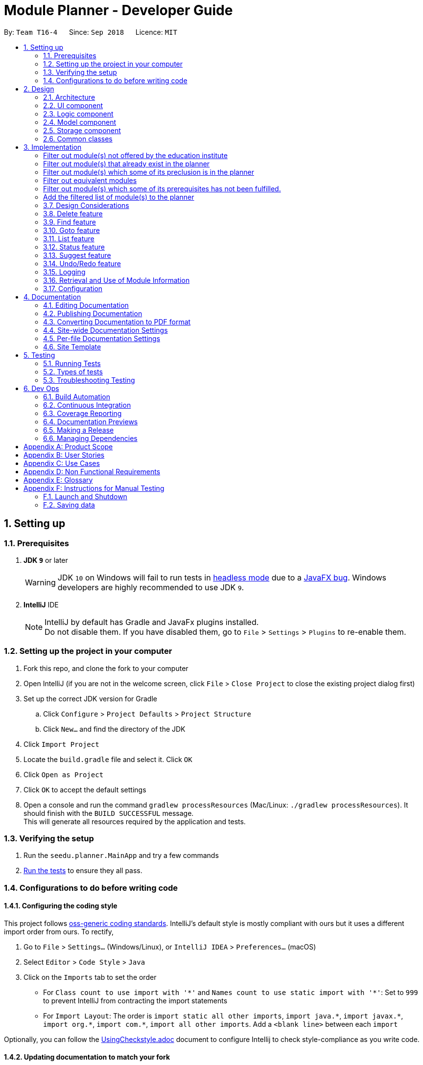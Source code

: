 ﻿= Module Planner - Developer Guide
:site-section: DeveloperGuide
:toc:
:toc-title:
:toc-placement: preamble
:sectnums:
:imagesDir: images
:stylesDir: stylesheets
:xrefstyle: full
ifdef::env-github[]
:tip-caption: :bulb:
:note-caption: :information_source:
:warning-caption: :warning:
endif::[]
:repoURL: https://github.com/CS2103-AY1819S1-T16-4/main/blob/master

By: `Team T16-4`      Since: `Sep 2018`      Licence: `MIT`

== Setting up

=== Prerequisites

. *JDK `9`* or later
+
[WARNING]
JDK `10` on Windows will fail to run tests in <<UsingGradle#Running-Tests, headless mode>> due to a https://github.com/javafxports/openjdk-jfx/issues/66[JavaFX bug].
Windows developers are highly recommended to use JDK `9`.

. *IntelliJ* IDE
+
[NOTE]
IntelliJ by default has Gradle and JavaFx plugins installed. +
Do not disable them. If you have disabled them, go to `File` > `Settings` > `Plugins` to re-enable them.


=== Setting up the project in your computer

. Fork this repo, and clone the fork to your computer
. Open IntelliJ (if you are not in the welcome screen, click `File` > `Close Project` to close the existing project dialog first)
. Set up the correct JDK version for Gradle
.. Click `Configure` > `Project Defaults` > `Project Structure`
.. Click `New...` and find the directory of the JDK
. Click `Import Project`
. Locate the `build.gradle` file and select it. Click `OK`
. Click `Open as Project`
. Click `OK` to accept the default settings
. Open a console and run the command `gradlew processResources` (Mac/Linux: `./gradlew processResources`). It should finish with the `BUILD SUCCESSFUL` message. +
This will generate all resources required by the application and tests.

=== Verifying the setup

. Run the `seedu.planner.MainApp` and try a few commands
. <<Testing,Run the tests>> to ensure they all pass.

=== Configurations to do before writing code

==== Configuring the coding style

This project follows https://github.com/oss-generic/process/blob/master/docs/CodingStandards.adoc[oss-generic coding standards]. IntelliJ's default style is mostly compliant with ours but it uses a different import order from ours. To rectify,

. Go to `File` > `Settings...` (Windows/Linux), or `IntelliJ IDEA` > `Preferences...` (macOS)
. Select `Editor` > `Code Style` > `Java`
. Click on the `Imports` tab to set the order

* For `Class count to use import with '\*'` and `Names count to use static import with '*'`: Set to `999` to prevent IntelliJ from contracting the import statements
* For `Import Layout`: The order is `import static all other imports`, `import java.\*`, `import javax.*`, `import org.\*`, `import com.*`, `import all other imports`. Add a `<blank line>` between each `import`

Optionally, you can follow the <<UsingCheckstyle#, UsingCheckstyle.adoc>> document to configure Intellij to check style-compliance as you write code.

==== Updating documentation to match your fork

After forking the repo, the documentation will still have the T16-4 branding and refer to the `CS2103-AY1818S1-T16-4/main` repo.

If you plan to develop this fork as a separate product (i.e. instead of contributing to `CS2103-AY1818S1-T16-4/main`), you should do the following:

. Configure the <<Docs-SiteWideDocSettings, site-wide documentation settings>> in link:{repoURL}/build.gradle[`build.gradle`], such as the `site-name`, to suit your own project.

. Replace the URL in the attribute `repoURL` in link:{repoURL}/docs/DeveloperGuide.adoc[`DeveloperGuide.adoc`] and link:{repoURL}/docs/UserGuide.adoc[`UserGuide.adoc`] with the URL of your fork.

==== Setting up CI

Set up Travis to perform Continuous Integration (CI) for your fork. See <<UsingTravis#, UsingTravis.adoc>> to learn how to set it up.

After setting up Travis, you can optionally set up coverage reporting for your team fork (see <<UsingCoveralls#, UsingCoveralls.adoc>>).

[NOTE]
Coverage reporting could be useful for a team repository that hosts the final version but it is not that useful for your personal fork.

Optionally, you can set up AppVeyor as a second CI (see <<UsingAppVeyor#, UsingAppVeyor.adoc>>).

[NOTE]
Having both Travis and AppVeyor ensures your App works on both Unix-based platforms and Windows-based platforms (Travis is Unix-based and AppVeyor is Windows-based)

==== Getting started with coding

When you are ready to start coding,

1. Get some sense of the overall design by reading <<Design-Architecture>>.
2. Take a look at <<GetStartedProgramming>>.

== Design

[[Design-Architecture]]
=== Architecture

.Architecture Diagram
image::Architecture.png[width="600"]

The *_Architecture Diagram_* given above explains the high-level design of the App. Given below is a quick overview of each component.

[TIP]
The `.pptx` files used to create diagrams in this document can be found in the link:{repoURL}/docs/diagrams/[diagrams] folder. To update a diagram, modify the diagram in the pptx file, select the objects of the diagram, and choose `Save as picture`.

`Main` has only one class called link:{repoURL}/src/main/java/seedu/planner/MainApp.java[`MainApp`]. It is responsible for,

* At app launch: Initializes the components in the correct sequence, and connects them up with each other.
* At shut down: Shuts down the components and invokes cleanup method where necessary.

<<Design-Commons,*`Commons`*>> represents a collection of classes used by multiple other components. Two of those classes play important roles at the architecture level.

* `EventsCenter` : This class (written using https://github.com/google/guava/wiki/EventBusExplained[Google's Event Bus library]) is used by components to communicate with other components using events (i.e. a form of _Event Driven_ design)
* `LogsCenter` : Used by many classes to write log messages to the App's log file.

The rest of the App consists of four components.

* <<Design-Ui,*`UI`*>>: The UI of the App.
* <<Design-Logic,*`Logic`*>>: The command executor.
* <<Design-Model,*`Model`*>>: Holds the data of the App in-memory.
* <<Design-Storage,*`Storage`*>>: Reads data from, and writes data to, the hard disk.

Each of the four components

* Defines its _API_ in an `interface` with the same name as the Component.
* Exposes its functionality using a `{Component Name}Manager` class.

For example, the `Logic` component (see the class diagram given below) defines it's API
in the `Logic.java` interface and exposes its functionality using the `LogicManager.java` class.

.Class Diagram of the Logic Component
image::LogicClassDiagram.png[width="800"]

[discrete]
==== Events-Driven nature of the design

The _Sequence Diagram_ below shows how the components interact for the scenario where the user issues the command `delete 1`.

.Component interactions for `delete 1` command (part 1)
image::SDforDeletePerson.png[width="800"]

[NOTE]
Note how the `Model` simply raises a `ModulePlannerChangedEvent` when the Module Planner data are changed,
instead of asking the `Storage` to save the updates to the hard disk.

The diagram below shows how the `EventsCenter` reacts to that event, which eventually results
in the updates being saved to the hard disk and the status bar of the UI being updated to reflect
the 'Last Updated' time.

.Component interactions for `delete 1` command (part 2)
image::SDforDeletePersonEventHandling.png[width="800"]

[NOTE]
Note how the event is propagated through the `EventsCenter` to the `Storage` and `UI` without `Model`
having to be coupled to either of them. This is an example of how this Event Driven approach helps us
reduce direct coupling between components.

The sections below give more details of each component.

[[Design-Ui]]
=== UI component

.Structure of the UI Component
image::UiClassDiagram.png[width="800"]

*API* : link:{repoURL}/src/main/java/seedu/planner/ui/Ui.java[`Ui.java`]

The UI consists of a `MainWindow` that is made up of parts e.g.`CommandBox`,
`ResultDisplay`, `ModuleListPanel`, `StatusBarFooter`, `FindModulePanel` etc.
All these, including the `MainWindow`, inherit from the abstract `UiPart` class.

The `UI` component uses JavaFx UI framework. The layout of these UI parts are defined in matching
`.fxml` files that are in the `src/main/resources/view` folder. For example, the layout of the
link:{repoURL}/src/main/java/seedu/address/ui/MainWindow.java[`MainWindow`] is specified in
link:{repoURL}/src/main/resources/view/MainWindow.fxml[`MainWindow.fxml`]

The `UI` component,

* Executes user commands using the `Logic` component.
* Binds itself to some data in the `Model` so that the UI can auto-update when data in the `Model` change.
* Responds to events raised from various parts of the App and updates the UI accordingly.

[[Design-Logic]]
=== Logic component

[[fig-LogicClassDiagram]]
.Structure of the Logic Component
image::LogicClassDiagram.png[width="800"]

*API* :
link:{repoURL}/src/main/java/seedu/planner/logic/Logic.java[`Logic.java`]

.  `Logic` uses the `ModulePlannerParser` class to parse the user command.
.  This results in a `Command` object which is executed by the `LogicManager`.
.  The command execution can affect the `Model` (e.g. adding a module) and/or raise events.
.  The result of the command execution is encapsulated as a `CommandResult` object which is passed back to the `Ui`.

Given below is the Sequence Diagram for interactions within the `Logic` component for the `execute("delete 1")` API call.

.Interactions Inside the Logic Component for the `delete 1` Command
image::DeletePersonSdForLogic.png[width="800"]

[[Design-Model]]
=== Model component

.Structure of the Model Component
image::ModelClassDiagram.png[width="800"]

*API* : link:{repoURL}/src/main/java/seedu/planner/model/Model.java[`Model.java`]

The `Model`,

* stores a `UserPref` object that represents the user's preferences.
* stores the Module Planner data.
* exposes an unmodifiable `ObservableList<Module>` that can be 'observed'
e.g. the UI can be bound to this list so that the UI automatically updates when the data in the list change.
* does not depend on any of the other three components.

// tag::storage[]

[[Design-Storage]]
=== Storage component

.Structure of the Storage Component
image::StorageClassDiagram.png[width="800"]

*API* : link:{repoURL}/src/main/java/seedu/planner/storage/Storage.java[`Storage.java`]

The `Storage` component,

* can save `UserPref` objects in json format and read it back.
* can save `ReadOnlyModulePlanner` object in json format and read it back.

.Interactions inside the Storage component for whenever `ModulePlannerChangedEvent` is fired.
image::StorageSequenceDiagram.png[width="800"]

// end::storage[]

[[Design-Commons]]
=== Common classes

Classes used by multiple components are in the `seedu.planner.commons` package.

== Implementation

This section describes some noteworthy details on how certain features are implemented.
// tag::add[]
=== Add feature
==== Current Implementation

The add mechanism is facilitated by `ModulePlanner`. `ModulePlanner` stores a list of `Semester` objects. A `Semester` stores a list containing modules that the user has taken or is planning to take on that semester.

The implementation is as follows:

* `ModulePlanner#addModules(List<Module> modules, int index)` -- Add the list of `modules` into the semester specified by `index`.

The operation above is exposed in the `Model` interface as `Model#addModules(List<Module> modules, int index)`

The following sequence diagram shows how the add operation works:

image::AddSequenceDiagram.png[width="1000"]

In executing the add operation, the AddCommand will apply several filters on the input list of modules.

Consider the following case:

ModulePlanner contains only `CS1010` in year 1 semester 1 and the user tries to add the following list of modules : `CS0000`,
`CS1010`, `CS1010E`, `CS1231`, `MA1100`, `CS2030`, `GER1000` to year 1 semester 1. The filterings, sequentially,
are as follows:

===== Filter out module(s) not offered by the education institute
Module `CS0000` is not offered. It will be filtered out from the list and the user will be informed that it is not an offered module.

===== Filter out module(s) that already exist in the planner
Module `CS1010` is already in the planner. It will be filtered out from the list and the user will be informed that it exists in the planner.

===== Filter out module(s) which some of its preclusion is in the planner
Module `CS1010E` has `CS1010` as its preclusion. It will be filtered out from the list and the user will be informed that this module
has some of its preclusion in the planner.

===== Filter out equivalent modules
Modules `CS1231` and `MA1100` are equivalent. These modules will be filtered out from the list, then grouped by equivalence and
the user will be told that these modules are equivalence.

===== Filter out module(s) which some of its prerequisites has not been fulfilled.
Module `CS2030` has `CS1010` as its prerequisite. To be able to add it to the planner, `CS1010` must exist in previous semesters,
which in this case is not possible since the semester to be added is the the earliest semester possible. Thus the module will be
filtered out from the list and the user will be informed that the prerequisites for this module is not fulfilled yet.

===== Add the filtered list of module(s) to the planner
At this point, the list to be added has been finalized. The `Model#addModules(List<Module> modules, int index)` is then called
to add this list of module(s) (in this case only `GER1000`) to the planner.

[NOTE]
The messages for each filtering will be collected and displayed simultaneously to the user.

==== Design Considerations

===== Aspect: Different semester start
The current implementation allows users to explore possible scenarios of study plan that they can make. Assuming a user is already
in the middle of his study, let's say he is in second year already, he can still modify his first year's modules to see other
possible study plans. Implementing a way to initialize ModulePlanner based on the user's past modules (which they can't modify after initializing)
would be a good idea for the following reasons:

1. To mirror the real world - it is impossible for a student to void a module that has already been taken.

2. To prevent undefined behaviour - omitting a module already taken might make all future modules not yet taken to be inaccurately planned.
Also, all currently suggested modules to the user might too be inaccurate.

Below are the summary of pros and cons of the current implementation and the alternative design:

* Current implementation: Able to plan for every semester
** Pros: Allow users to explore various study plans
** Cons: Doesn't enforce users to deal with their real progress

* Alternative design: Only able to plan for future semester, with some initialization
** Pros: Allow users to commit on their real progress
** Cons: Harder implementation
// end::add[]

// tag::delete[]
=== Delete feature

==== Current Implementation
===== About
The current delete mechanism is facilitated by `ModulePlanner`.
`ModulePlanner` stores a list of all the semesters the user has taken and will take.
In turn, `Semester` stores a list of the modules the user has taken, is currently taking or will be taking.

===== Process
When a module is deleted, `ModulePlanner` will go through every module added after the semester which the
module is deleted from and checks if those modules now have prerequisites that are not fulfilled. If there
are now prerequisites not fulfilled for the modules checked, they too are deleted and the process repeats for them.
For better addressing, this process will be defined as _Iterative Deletion_.

===== Input
The arguments given to the mechanism are modules, which can be a mix of valid and invalid modules.
A valid module is defined as one that has the correct module code format and has been taken, is currently
being taken or will be taken by the user (is stored in the module planner). An invalid module is defined as the opposite.

===== Result
Out of all these arguments, only the valid modules will be deleted from the module planner. The invalid modules
are collected and made known to the user through the Result Display. The modules that are not found in the module planner
are shown to the user in the Result Display. Modules with invalid module code formats are already filtered out by the
`DeleteCommandParser` and hence do not appear as part of the message shown in the Result Display.

`ModulePlanner` uses the following operation to implement the delete mechanism:

* `ModulePlanner#deleteModules(List<Module> modules)` -- Deletes the modules from whatever semester it is in.

The above operation is exposed in the `Model` interface as `Model#deleteModules(List<Module> modules)`

The following sequence diagram shows how the delete operation works:

image::DeleteSequenceDiagram.png[width="650"]

Below are some usage scenarios.
For convenience, let's define some valid modules: `CS1010`, `CS2030` and `CS2040`
and an invalid module `CS0000`. `CS1010` is a prerequisite for `CS2030` and `CS2040`.
Let's also initialise a module planner with those valid modules: +
YEAR 1 SEMESTER 1: [`CS1010`] +
YEAR 1 SEMESTER 2: [`CS2030`, `CS2040`] +
...

===== A Valid Module
The user executes `delete CS1010` command to delete the valid module `CS1010`.
The `delete` command calls `Model#deleteModules(...)`, which removes the module from the semester where it is found.
Iterative Deletion is then applied. Since `CS2030` and `CS2040` have `CS1010` as a prerequisite, if `CS1010` is
deleted, `CS2030` and `CS2040` will too be deleted.

The module planner now has this state: +
[`EMPTY`]

[NOTE]
This applies to when more than one valid module is supplied.

===== An Invalid Module
The user executes `delete CS0000` command. However, since that module is not found in the module planner,
the command fails and `Model#deleteModules(...)` will not be called. The user will be informed of the invalid module.

[NOTE]
This applies to where more than one invalid module is supplied.

===== Mix of Valid and Invalid Modules
The user executes `delete CS1010 CS0000`. However, only the module `CS1010` is valid.
In this case, `Model#deleteModules(...)` is still called, but only the valid module `CS1010` will be deleted and
Iterative Deletion applied. The user will be informed of the invalid module.

[NOTE]
This applies to where more than one valid and invalid modules are supplied.

===== No Modules
The user executes `delete`. As the command has no supplied arguments, the command will fail
and the user will be informed to input arguments.

==== Design Considerations
===== Aspect: Argument leniency
* Alternative 1: Entirely reject modules even if one is invalid.
** Pros: Simple logic and requires minimal code.
** Cons: Not user friendly. The user now has to expend additional effort to edit the modules inputted.

* Alternative 2 (current choice): Accept the valid modules even if one is invalid.
** Pros: User friendly. The user gets to delete the valid modules and is notified of which modules are invalid and why.
** Cons: More complex. Requires filtering logic.

===== Aspect: Iterative Deletion
* Alternative 1 (current choice): Iterate through the modules in each semester for all years. For each semester, the modules
that do not have their prerequisite fulfilled are marked as invalid and are deleted.
** Pros: Simple logic and requires minimal code.
** Cons: Although the number of modules in the module planner is weakly limited by the education institute (students are only
   required to take about 40 modules to earn a degree), the algorithm is still relatively slow.

* Alternative 2: Construct a direct acyclic graph for all the modules in the module planner
** Pros: Fast and efficient. There is no need to iterative through several semesters to mark modules as invalid and then
   deleting them.
** Cons: More complex. Due to time constraints during the project, this approach was not taken.

// end::delete[]

// tag::find[]

=== Find feature
==== Current Implementation
===== About
The find mechanism is facilitated by the posting and handling of events. The `FindCommand#execute(...)` is the event poster
and the `MainWindow#handleFindEvent(...)` is the event handler. `find` allows the user to retrieve more information about
a specified module.

===== Input
The argument given to the mechanism is a module, which has to be offered by the education institute. If a module is not offered,
the command fails.

===== Result
The information about the module is retrieved and displayed in the Multipurpose Panel.

The following sequence diagram shows how the find operation works:

image::FindSequenceDiagram.png[width="650"]

Below are some usage scenarios.

==== Module is Offered
The user executes `find c/CS1010`. The `MultiPurposePanel` displays the retrieved module information.

==== Module is Not Offered
The user executes `find c/CS0000`. The `MultiPurposePanel` does not display anything.

// end::find[]

// tag::goto[]

=== Goto feature
==== Current Implementation
===== About
The goto mechanism is facilitated by the posting and handling of events. The `GoToCommand#execute(...)` is the event poster
and the `MainWindow#handleGoToEvent(...)` is the event handler. `goto` allows the user to switch between time periods in the ui.
A time period is defined as a year-semester pair [Year, Semester].

===== Input
The argument given to the mechanism is a year-semester pair. The year has to be between 1 and 4, and the semester has to be
between 1 and 2.

===== Result
The ui switches time periods to the specified. The modules taken in the time period is displayed too.

The following sequence diagram shows how the goto operation works:

image::GoToSequenceDiagram.png[width="650"]

Below are some usage scenarios.

===== Valid Year and Semester
The user executes `goto y/1 s/1`. Since both the year and semester are valid, the ui changes accordingly.

===== Invalid Year and Valid Semester
The user executes `goto y/5 s/1`. Since only the semester is valid, command fails and the ui does not change.

[NOTE]
This applies to when the year is valid but the semester is invalid.

[NOTE]
It is possible that some users take a 5th year and beyond in their education institute. However, as of now, Module Planner does not
support years beyond the 4th.

// end::goto[]

=== List feature
==== Current Implementation

The list mechanism is facilitated by `ModulePlanner`. `ModulePlanner` stores a list of all `Semester`s and each `Semester` stores a list `modulesTaken` containing modules that the user has taken or is planning to take.
It implements the following operation:

* `ModulePlanner#getTakenModules()` -- Retrieves the list `takenModules`.
* `ModulePlanner#listTakenModulesAll()` -- Updates `takenModules` to contain a list of modules retrieved from the list `modulesTaken` in every `Semester`.
* `ModulePlanner#listTakenModulesForYear(int year)` -- Updates `takenModules` to contain a list of modules retrieved from the list `modulesTaken` in the `Semester`s that belongs to the specified year.

The operation is exposed in `Model` interface as `Model#getTakenModules()`, `Model#listTakenModulesAll()`, and `Model#listTakenModulesForYear(int year)`.

[NOTE]
A valid index should be an integer between 0 to 7 inclusive, where index 0 represents year 1 semester 1, index 1 represents year 1 semester 2, index 2 represents year 2 semester 1, and so on.

Below is an example usage scenario and how the list mechanism works.

Step 1. User launches the application. `ModulePlanner` is initialised with 8 `Semester` objects in a list `semesters`.

Step 2. User executes `add y/1 s/1 c/CS1231`. The `add` command inserts `Module` CS1231 to the list `modulesTaken` for `Semester` object with index 0.

Step 3. User executes `add y/2 s/1 c/CS1010`. The `add` command inserts `Module` CS1010 to the list `modulesTaken` for `Semester` object with index 2.

Step 4. User wants to see the list of modules taken for year 1 by executing `list y/1`. The `list` command updates `takenModules` to contain list of modules taken in year 1 and retrieves it.
A list containing CS1231 will be displayed to the user.

Step 5. User wants to see the list of modules taken for all years by executing `list`. The `list` command updates `takenModules` to contain list of modules taken in all years and retrieves it.
A list containing CS1231 and CS1010 will be displayed to the user.

The following sequence diagram shows how the list operation when a valid year is specified:

image::ListSequenceDiagram_1.png[width="800"]

The following sequence diagram shows how the list operation when no year is specified:

image::ListSequenceDiagram_2.png[width="800"]

==== Design Considerations

===== Aspect: How list of modules is retrieved for list command
* **Alternative 1 (current choice):** Updates list of modules whenever it is modified by a command (e.g. `add`) and immediately retrieves the list upon `list` command.
** Pros: Easy to implement.
** Cons: May have performance issue in terms of running time if commands that modify the list are called frequently.
* **Alternative 2:** Saves all commands that modify list of modules without applying it and updates the list based on the commands only when it is retrieved upon `list` command.
** Pros: May be more effective in terms of running time because it only modifies the list when needed.
** Cons: Implementation will be more complicated as we have to store all commands that modify the list.

// tag::status[]
=== Status feature
==== Current Implementation

Status feature allows the user to keep track of their credit progress for different requirements. It is tracked in the `ModulePlanner` in form of a map and will
be updated every time the user use the add or delete feature and when they set up their profile. This map will then later posted
by `StatusCommand#executeimplementation` in an event. Finally `MainWindow#handleStatusEvent` will handle this event and convert the
map to a string for display. The implementation is as follows:

*`ModulePlanner#getStatus()`-Updates and retrieves the status of credit progress in the `ModulePlanner`

The operation above is exposed in `Model` as `Model#getStatus()`.

Below shows the sequence diagram which describe how the status feature works:

image::StatusSequenceDiagram.png[width="1000"]

Initially, status feature will display progress for degree requirements which does not include unrestricted electives and focus area requirements.
When the user sets up their focus area, additional field(s) of `Focus_Area_Requirement` will be added to the status. The additional field(s) are named
"Focus Area Requirement 1", "Focus Area Requirement 2" and so on, with the number of additional fields is equal to the number of focus area that the
user has.

As an illustration, consider the following case:

Initially, the ModulePlanner is empty and the user does not have any focus area. Using the status feature will display the following strings:

University Level Requirement: 0/20 +
Foundation: 0/36 +
Mathematics: 0/12 +
Science: 0/4 +
IT Professionalism: 0/12 +
Industrial Experience Requirement: 0/12 +
Team Project: 0/8

Now the user wants to set up Software Engineering and Artificial Intelligence as their focus area. +
The status will now display additional strings as follows:

Focus Area Requirement 1: 0/12 +
Focus Area Requirement 2: 0/12

==== Design Considerations
===== Aspect: Includes Unrestricted Elective requirement
Currently the status doesn't keep track of Unrestricted Elective requirement because of the complexity of how it is counted. Credits
from modules with more than 4 credit count may or may not have its extra credits transferred to UE requirement. For that, a possible alternative
would be to list down all modules with more than 4 credit count that transfer its extra credits to UE credits and taking them into consideration.

Below are the summary of pros and cons of the current implementation and the alternative design

* Current Implementation: Doesn't include Unrestricted Electives
** Pros: Straightforward implementation by just counting for each module
** Cons: Doesn't include all possible degree requirements, hence not real progress

* Alternative Design: Includes Unrestricted Electives
** Pros: Able to track real progress
** Cons: Much more tedious to implement

// end::status[]
=== Suggest feature
==== Current Implementation

The suggest mechanism displays a list of modules available in the specified index to the user, where index represents the year and semester that the user is asking suggestions for.
It is supported by an internal list `availableModules` in `ModulePlanner`, which is regenerated after every successful execution of commands that modify `ModulePlanner` (`add`, `delete`, `clear`, etc.) and `suggest` command.
The list `availableModules` can be retrieved through `Model#getAvailableList()` using `suggest` command, which (`suggest` command) takes in one argument: a valid index that corresponds to a specific year and semester.

[NOTE]
A valid index should be an integer between 0 to 7 inclusive, where index 0 represents year 1 semester 1, index 1 represents year 1 semester 2, index 2 represents year 2 semester 1, and so on.

Below is an example usage scenario and how the suggest mechanism works.

*Step 1.* User launches the application and `ModulePlanner` is initialized.

*Step 2.* User executes `suggest y/1 s/1`. The `suggest` command updates `availableModules` to a newly generated list of available modules for index 0 an stores index 0 as `availableIndex` in `ModulePlanner`. It then retrieves `availableModules` and displays it to user.

*Step 3.* User executes `add y/1 s/2 c/CS1010`. The `add` command performs adding a module and updates `availableModules` to a newly generated list of available modules for the stored index 0. The suggested modules list shows an updated list of available modules in year 1 semester 1 to the user.
Only `suggest` command will change the index (year and semester) to be displayed by the suggested modules list, other commands will only show an updated list for the last index displayed by `suggest`.

*Step 4.* User executes `suggest y/1 s/2`. The `suggest` command updates `availableModules` to a newly generated list of available modules for index 1 an stores index 1 as `availableIndex` in `ModulePlanner`. It then retrieves `availableModules` and displays list of available modules in year 1 semester 2 to user.

Below is how the list of available modules is generated.

The method `ModulePlanner#generateAvailableModules(int index)` is called by `ModulePlanner#updateModulesAvailable()`, which sets the content of `availableModules` to be the list of modules returned by `generateAvailableModules(index)`, with `index` being the stored `availableIndex`.

----
private List<Module> generateAvailableModules(int index) {
    List<Module> modulesAvailable = new ArrayList<>();
    List<Module> modulesTaken = getAllModulesTaken();
    List<Module> modulesTakenBeforeIndex = getAllModulesTakenBeforeIndex(index);
    List<Module> allModules = getAllModulesFromStorage();

    for (Module m : allModules) {
        if (ModuleUtil.isModuleAvailable(modulesTaken, modulesTakenBeforeIndex, m)) {
            modulesAvailable.add(m);
        }
    }

    sortAvailableModules(modulesAvailable, userProfile);

    return modulesAvailable;
}
----

The method `ModulePlanner#generateAvailableModules(int index)` retrieves all modules from the storage and performs availability checking on each of them. The available modules are put into a list which is then sorted:

** in a lexicographical order if user has specified a major other than *Computer Science* through `setup` command, or
** such that core modules for *Computer Science* major are put on top, followed by general education modules and unrestricted electives.

The availability checking is done by the following method.

----
public static boolean isModuleAvailableToTake(List<Module> modulesTaken, List<Module> modulesTakenBeforeIndex, Module module) {
    return hasNotTakenModule(modulesTaken, module)
            && hasFulfilledAllPrerequisites(modulesTakenBeforeIndex, module)
            && hasNotFulfilledAnyPreclusions(modulesTaken, module);
}
----

A sample scenario:
Module CS2030 has a prerequisite CS1010 and a preclusion CS1020. User has taken CS1010 in year 1 semester 2 and has not taken CS1020 or CS2030.

* Executing `suggest y/2 s/1` will display CS2030 as one of the available modules, as user has fulfilled all prerequisites of CS2030 before year 2 semester 1 and has not taken any preclusion or the module itself.
* Executing `suggest y/1 s/1` will *not* display CS2030 in the list of available modules, as user has not fulfilled all the prerequisites before year 1 semester 1 (user has only fulfilled CS1010 in the semester after).

The following sequence diagram shows how the suggest operation works:

image::SuggestSequenceDiagram.png[width="800"]

==== Design Considerations

===== Aspect: How list of available modules is regenerated
* **Alternative 1 (current choice):** Regenerates list of available modules after every successful execution of commands that modify `ModulePlanner` and `suggest` command.
** Pros: Easy to implement.
** Cons: May have performance issue in terms of running time because list is regenerated even if there is no change to the content.
* **Alternative 2:** Regenerates list of available module only after successful execution of commands that modify the content of the list of available modules.
** Pros: May be more effective in terms of running time because it only regenerates the list when needed.
** Cons: Implementation will be more complicated as we have to check whether a command modifies the list.


// tag::undoredo[]
=== Undo/Redo feature
==== Current Implementation

The undo/redo mechanism is facilitated by `VersionedModulePlanner`.
It extends `ModulePlanner` with an undo/redo history, stored internally as an `modulePlannerStateList` and `currentStatePointer`.
Additionally, it implements the following operations:

* `VersionedModulePlanner#commit()` -- Saves the current module planner state in its history.
* `VersionedModulePlanner#undo()` -- Restores the previous module planner state from its history.
* `VersionedModulePlanner#redo()` -- Restores a previously undone module planner state from its history.

These operations are exposed in the `Model` interface as `Model#commitModulePlanner()`, `Model#undoModulePlanner()` and `Model#redoModulePlanner()` respectively.

Given below is an example usage scenario and how the undo/redo mechanism behaves at each step.

Step 1. The user launches the application for the first time.
The `VersionedModulePlanner` will be initialized with the initial module planner state,
and the `currentStatePointer` pointing to that single module planner state.

image::UndoRedoStartingStateListDiagram.png[width="800"]

Step 2. The user executes `delete c/GER1000` command to delete the module `GER1000` in the module planner.
The `delete` command calls `Model#commitModulePlanner()`, causing the modified state of the module planner
after the `delete c/CS1010` command executes to be saved in the `modulePlannerStateList`, and the `currentStatePointer`
is shifted to the newly inserted module planner state.

image::UndoRedoNewCommand1StateListDiagram.png[width="800"]

Step 3. The user executes `add y/1 s/1 c/CS1010` to add the module `CS1010 to the first year first semester.
The `add` command also calls `Model#commitModulePlanner()`, causing another modified module planner state
to be saved into the `modulePlannerStateList`.

image::UndoRedoNewCommand2StateListDiagram.png[width="800"]

[NOTE]
If a command fails its execution, it will not call `Model#commitModulePlanner()`,
so the module planner state will not be saved into the `modulePlannerStateList`.

Step 4. The user now decides that adding the module was a mistake,
and decides to undo that action by executing the `undo` command.
The `undo` command will call `Model#undoModulePlanner()`, which will shift the `currentStatePointer` once to the left,
pointing it to the previous module planner state, and restores the module planner to that state.

image::UndoRedoExecuteUndoStateListDiagram.png[width="800"]

[NOTE]
If the `currentStatePointer` is at index 0, pointing to the initial module planner state,
then there are no previous module planner states to restore.
The `undo` command uses `Model#canUndoModulePlanner()` to check if this is the case.
If so, it will return an error to the user rather than attempting to perform the undo.

The following sequence diagram shows how the undo operation works:

image::UndoRedoSequenceDiagram.png[width="800"]

The `redo` command does the opposite -- it calls `Model#redoModulePlanner()`,
which shifts the `currentStatePointer` once to the right, pointing to the previously undone state,
and restores the module planner to that state.

[NOTE]
If the `currentStatePointer` is at index `modulePlannerStateList.size() - 1`,
pointing to the latest module planner state, then there are no undone module planner states to restore.
The `redo` command uses `Model#canRedoModulePlanner()` to check if this is the case.
If so, it will return an error to the user rather than attempting to perform the redo.

Step 5. The user then decides to execute the command `list`.
Commands that do not modify the module planner, such as `list`,
will usually not call `Model#commitModulePlanner()`, `Model#undoModulePlanner()`
or `Model#redoModulePlanner()`. Thus, the `modulePlannerStateList` remains unchanged.

image::UndoRedoNewCommand3StateListDiagram.png[width="800"]

Step 6. The user executes `clear`, which calls `Model#commitModulePlanner()`.
Since the `currentStatePointer` is not pointing at the end of the `modulePlannerStateList`,
all module planner states after the `currentStatePointer` will be purged.
We designed it this way because it no longer makes sense to redo the `add y/1 s/1 c/CS1010` command.
This is the behavior that most modern desktop applications follow.

image::UndoRedoNewCommand4StateListDiagram.png[width="800"]

The following activity diagram summarizes what happens when a user executes a new command:

image::UndoRedoActivityDiagram.png[width="650"]

==== Design Considerations

===== Aspect: How undo & redo executes

* **Alternative 1 (current choice):** Saves the entire module planner.
** Pros: Easy to implement.
** Cons: May have performance issues in terms of memory usage.
* **Alternative 2:** Individual command knows how to undo/redo by itself.
** Pros: Will use less memory (e.g. for `delete`, just save the module being deleted,
   as well as the year and semester it was in).
** Cons: We must ensure that the implementation of each individual command are correct.

===== Aspect: Data structure to support the undo/redo commands

* **Alternative 1 (current choice):** Use a list to store the history of module planner states.
** Pros: Easy for new Computer Science student undergraduates to understand, who are likely to be the new incoming developers of our project.
** Cons: Logic is duplicated twice. For example, when a new command is executed, we must remember to update both `HistoryManager` and `VersionedModulePlanner`.
* **Alternative 2:** Use `HistoryManager` for undo/redo
** Pros: We do not need to maintain a separate list, and just reuse what is already in the codebase.
** Cons: Requires dealing with commands that have already been undone: We must remember to skip these commands.
Violates Single Responsibility Principle and Separation of Concerns as `HistoryManager` now needs to do two different things.
// end::undoredo[]

=== Logging

We are using `java.util.logging` package for logging. The `LogsCenter` class is used to manage the logging levels and logging destinations.

* The logging level can be controlled using the `logLevel` setting in the configuration file (See <<Implementation-Configuration>>)
* The `Logger` for a class can be obtained using `LogsCenter.getLogger(Class)` which will log messages according to the specified logging level
* Currently log messages are output through: `Console` and to a `.log` file.

*Logging Levels*

* `SEVERE` : Critical problem detected which may possibly cause the termination of the application
* `WARNING` : Can continue, but with caution
* `INFO` : Information showing the noteworthy actions by the App
* `FINE` : Details that is not usually noteworthy but may be useful in debugging e.g. print the actual list instead of just its size

// tag::moduleinfo[]
=== Retrieval and Use of Module Information

Information of a NUS module such as module code, module credit and prerequisite modules are stored in `ModuleInfo` class.
This class is made to be immutable to avoid accidental changes to the class.

A python script (link:{repoURL}/tools/moduleConverter.py[`moduleConverter.py`]) is used to download the list of NUS modules
from NUSMods server, do some data transformation and write to `data/moduleInfo.json` for the use of our app.

NUSMods provides the prerequisites and preclusion of a module in normal English sentence (e.g. "CS1010 or its equivalents"
and "Departmental approval"), attempting to extract the correct prerequisite and preclusion relationship of the modules
would be infeasible due to the potential long list of exception rules. Therefore, we will only extract the module codes
in the sentences with regular expression, downside of this is that we won't include CS1010S, CS1010J and so on from
"CS1010 or its equivalents". We will also assume that if any module in the prerequisite/preclusion list is matched,
the condition is met immediately (even though this is incorrect for rules like "(MA1101R AND MA1221) OR MA1521").

`ModuleInfoRetriever` opens the processed `data/moduleInfo.json` file packaged in the JAR file and deserialize its
content into an array of `ModuleInfo` objects. As JSON can only hold simple values such as strings and numbers,
prerequisites and preclusion are stored as an array of `String`, so we need to call `ModuleInfo.finalizeModuleInfo` to
convert the strings into `ModuleInfo`s as well before we can start querying prerequisite and preclusion from
`ModuleInfo#getPrerequisites` and `ModuleInfo#getPreclusions`.

For command implementer, you can access the complete list of `ModuleInfo` from `ModuleInfo#getModuleInfoList()`.
You can convert a module code string to a `ModuleInfo` object by passing the string to
`ModuleInfo#getFromModuleCode(String code)`.
// end::moduleinfo[]

[[Implementation-Configuration]]
=== Configuration

Certain properties of the application can be controlled (e.g App name, logging level) through the configuration file (default: `config.json`).

== Documentation

We use asciidoc for writing documentation.

[NOTE]
We chose asciidoc over Markdown because asciidoc, although a bit more complex than Markdown, provides more flexibility in formatting.

=== Editing Documentation

See <<UsingGradle#rendering-asciidoc-files, UsingGradle.adoc>> to learn how to render `.adoc` files locally to preview the end result of your edits.
Alternatively, you can download the AsciiDoc plugin for IntelliJ, which allows you to preview the changes you have made to your `.adoc` files in real-time.

=== Publishing Documentation

See <<UsingTravis#deploying-github-pages, UsingTravis.adoc>> to learn how to deploy GitHub Pages using Travis.

=== Converting Documentation to PDF format

We use https://www.google.com/chrome/browser/desktop/[Google Chrome] for converting documentation to PDF format, as Chrome's PDF engine preserves hyperlinks used in webpages.

Here are the steps to convert the project documentation files to PDF format.

.  Follow the instructions in <<UsingGradle#rendering-asciidoc-files, UsingGradle.adoc>> to convert the AsciiDoc files in the `docs/` directory to HTML format.
.  Go to your generated HTML files in the `build/docs` folder, right click on them and select `Open with` -> `Google Chrome`.
.  Within Chrome, click on the `Print` option in Chrome's menu.
.  Set the destination to `Save as PDF`, then click `Save` to save a copy of the file in PDF format. For best results, use the settings indicated in the screenshot below.

.Saving documentation as PDF files in Chrome
image::chrome_save_as_pdf.png[width="300"]

[[Docs-SiteWideDocSettings]]
=== Site-wide Documentation Settings

The link:{repoURL}/build.gradle[`build.gradle`] file specifies some project-specific https://asciidoctor.org/docs/user-manual/#attributes[asciidoc attributes] which affects how all documentation files within this project are rendered.

[TIP]
Attributes left unset in the `build.gradle` file will use their *default value*, if any.

[cols="1,2a,1", options="header"]
.List of site-wide attributes
|===
|Attribute name |Description |Default value

|`site-name`
|The name of the website.
If set, the name will be displayed near the top of the page.
|_not set_

|`site-githuburl`
|URL to the site's repository on https://github.com[GitHub].
Setting this will add a "View on GitHub" link in the navigation bar.
|_not set_

|`site-seedu`
|Define this attribute if the project is an official SE-EDU project.
This will render the SE-EDU navigation bar at the top of the page, and add some SE-EDU-specific navigation items.
|_not set_

|===

[[Docs-PerFileDocSettings]]
=== Per-file Documentation Settings

Each `.adoc` file may also specify some file-specific https://asciidoctor.org/docs/user-manual/#attributes[asciidoc attributes] which affects how the file is rendered.

Asciidoctor's https://asciidoctor.org/docs/user-manual/#builtin-attributes[built-in attributes] may be specified and used as well.

[TIP]
Attributes left unset in `.adoc` files will use their *default value*, if any.

[cols="1,2a,1", options="header"]
.List of per-file attributes, excluding Asciidoctor's built-in attributes
|===
|Attribute name |Description |Default value

|`site-section`
|Site section that the document belongs to.
This will cause the associated item in the navigation bar to be highlighted.
One of: `UserGuide`, `DeveloperGuide`, ``LearningOutcomes``{asterisk}, `AboutUs`, `ContactUs`

_{asterisk} Official SE-EDU projects only_
|_not set_

|`no-site-header`
|Set this attribute to remove the site navigation bar.
|_not set_

|===

=== Site Template

The files in link:{repoURL}/docs/stylesheets[`docs/stylesheets`] are the https://developer.mozilla.org/en-US/docs/Web/CSS[CSS stylesheets] of the site.
You can modify them to change some properties of the site's design.

The files in link:{repoURL}/docs/templates[`docs/templates`] controls the rendering of `.adoc` files into HTML5.
These template files are written in a mixture of https://www.ruby-lang.org[Ruby] and http://slim-lang.com[Slim].

[WARNING]
====
Modifying the template files in link:{repoURL}/docs/templates[`docs/templates`] requires some knowledge and experience with Ruby and Asciidoctor's API.
You should only modify them if you need greater control over the site's layout than what stylesheets can provide.
The SE-EDU team does not provide support for modified template files.
====

[[Testing]]
== Testing

=== Running Tests

There are three ways to run tests.

[TIP]
The most reliable way to run tests is the 3rd one. The first two methods might fail some GUI tests due to platform/resolution-specific idiosyncrasies.

*Method 1: Using IntelliJ JUnit test runner*

* To run all tests, right-click on the `src/test/java` folder and choose `Run 'All Tests'`
* To run a subset of tests, you can right-click on a test package, test class, or a test and choose `Run 'ABC'`

*Method 2: Using Gradle*

* Open a console and run the command `gradlew clean allTests` (Mac/Linux: `./gradlew clean allTests`)

[NOTE]
See <<UsingGradle#, UsingGradle.adoc>> for more info on how to run tests using Gradle.

*Method 3: Using Gradle (headless)*

Thanks to the https://github.com/TestFX/TestFX[TestFX] library we use, our GUI tests can be run in the _headless_ mode. In the headless mode, GUI tests do not show up on the screen. That means the developer can do other things on the Computer while the tests are running.

To run tests in headless mode, open a console and run the command `gradlew clean headless allTests` (Mac/Linux: `./gradlew clean headless allTests`)

=== Types of tests

We have two types of tests:

.  *GUI Tests* - These are tests involving the GUI. They include,
.. _System Tests_ that test the entire App by simulating user actions on the GUI. These are in the `systemtests` package.
.. _Unit tests_ that test the individual components. These are in `seedu.planner.ui` package.
.  *Non-GUI Tests* - These are tests not involving the GUI. They include,
..  _Unit tests_ targeting the lowest level methods/classes. +
e.g. `seedu.planner.commons.StringUtilTest`
..  _Integration tests_ that are checking the integration of multiple code units (those code units are assumed to be working). +
e.g. `seedu.planner.storage.StorageManagerTest`
..  Hybrids of unit and integration tests. These test are checking multiple code units as well as how the are connected together. +
e.g. `seedu.planner.logic.LogicManagerTest`


=== Troubleshooting Testing
**Problem: `HelpWindowTest` fails with a `NullPointerException`.**

* Reason: One of its dependencies, `HelpWindow.html` in `src/main/resources/docs` is missing.
* Solution: Execute Gradle task `processResources`.

== Dev Ops

=== Build Automation

See <<UsingGradle#, UsingGradle.adoc>> to learn how to use Gradle for build automation.

=== Continuous Integration

We use https://travis-ci.org/[Travis CI] and https://www.appveyor.com/[AppVeyor] to perform _Continuous Integration_ on our projects. See <<UsingTravis#, UsingTravis.adoc>> and <<UsingAppVeyor#, UsingAppVeyor.adoc>> for more details.

=== Coverage Reporting

We use https://coveralls.io/[Coveralls] to track the code coverage of our projects. See <<UsingCoveralls#, UsingCoveralls.adoc>> for more details.

=== Documentation Previews
When a pull request has changes to asciidoc files, you can use https://www.netlify.com/[Netlify] to see a preview of how the HTML version of those asciidoc files will look like when the pull request is merged. See <<UsingNetlify#, UsingNetlify.adoc>> for more details.

=== Making a Release

Here are the steps to create a new release.

.  Update the version number in link:{repoURL}/src/main/java/seedu/planner/MainApp.java[`MainApp.java`].
.  Generate a JAR file <<UsingGradle#creating-the-jar-file, using Gradle>>.
.  Tag the repo with the version number. e.g. `v0.1`
.  https://help.github.com/articles/creating-releases/[Create a new release using GitHub] and upload the JAR file you created.

=== Managing Dependencies

A project often depends on third-party libraries. For example, Module Planner depends on the http://wiki.fasterxml.com/JacksonHome[Jackson library] for XML parsing. Managing these _dependencies_ can be automated using Gradle. For example, Gradle can download the dependencies automatically, which is better than these alternatives. +
a. Include those libraries in the repo (this bloats the repo size) +
b. Require developers to download those libraries manually (this creates extra work for developers)

[appendix]
== Product Scope

*Target user profile*:

* NUS Computer Science students who :
+
[none]
** need to manage their modules
** is familiar with CLI apps
** prefer typing over using mouse
** prefer desktop apps over other types

*Value proposition*: easily plan modules based on graduation requirements

[appendix]
== User Stories

Priorities: High (must have) - `* * \*`, Medium (nice to have) - `* \*`, Low (unlikely to have) - `*`

[width="59%",cols="22%,<23%,<25%,<30%",options="header",]
|=======================================================================
|Priority |As a ... |I want to ... |So that I can...
|`* * *` |CS student |specify my major, focus area and current semester |Get a list of modules I need to take to fulfill requirements

|`* * *` |student |add modules that I have taken |know what other modules I can take next based on the module prerequisites

|`* * *` |student |add modules that I want to take for future semesters |plan my modules for the future semesters

|`* * *` |student |delete modules from plan |remove modules that I choose not to take

|`* * *` |student |see the list of modules |choose what modules I want to take for the next semester

|`* * *` |student |get a summary of my current progress |get a better sense of what I need to do next

|`* *` |student |look up a module |know which semester it is available in

|`* *` |student |look up a module I want to take |get the list of prerequisites for it
|=======================================================================

[appendix]
== Use Cases

(For all use cases below, the *System* is the `ModulePlanner`, unless specified otherwise)

[discrete]
=== Use case: Specify major/focus area

*MSS*

1.  User requests to specify a major/focus area
2.  System displays a list of modules related to the major/ focus area
+
Use case ends.

*Extensions*

[none]
* 2a. The given input is invalid.
+
[none]
** 2a1. System shows an error message.
+
Use case ends.

[discrete]
=== Use case: Add modules that have been taken

*MSS*

1.  User requests to add any number of module codes to the list of modules taken
2.  System shows success message
3.  User requests to see the list of available modules
4.  System shows the list of modules that user can take based on the list of modules taken
+
Use case ends.

*Extensions*

[none]
* 2a. User inputs no module code
+
[none]
** 2a1. System shows error message
+
Use case ends.

* 2b. User inputs invalid module code(s)
+
[none]
** 2b1. System shows error message
+
Use case ends.

* 4a. The list is empty
+
Use case ends.

[discrete]
=== Use case: Delete modules

*MSS*

1.  User requests to see the module plan he/she has made for a specific semester
2.  System shows module plan for the specified semester
3.  User requests to delete any number of module codes from the plan
4.  System shows success message
+
Use case ends.

*Extensions*

[none]
* 2a. The plan is empty
+
Use case ends.

* 2b. The semester is a past semester
+
[none]
** 2b1. User is told that old modules cannot be changed
+
Use case ends.

* 3a. User inputs no module code
+
[none]
** 3a1. System shows error message
** 3a2. System prompts for module code(s)
+
Use case ends.

* 3b. User inputs invalid module code(s)
+
[none]
** 3b1. System shows error message
** 3b2. System prompts for valid module code(s)
+
Use case ends.

[appendix]
== Non Functional Requirements

.  Should work on any mainstream OS as long as it has Java 9 or higher installed
.  Should be able to handle at least 80 modules
.  Should have good documentation
.  Should be designed to allow for future extensibility
.  Should be designed well to ease maintainability and be easily tested
.  Should be scalable to cater to more modules if a second major, degree or the like is taken

[appendix]
== Glossary

[[mainstream-os]] Mainstream OS::
Windows, Linux, Unix, macOS

Time Period::
Year-Semester pair
* year 1 semester 1
* year 2 semester 2

Iterative Deletion::
The process of removing modules, checking if their removal causes other modules to not fulfill
some of their prerequisites, removing those modules that no longer have their prerequisites fulfilled,
and repeating until no more modules are removed.

Ui Components::
The ui is divided into several sections.

.The labelled ui
image::UiLabelled.png[width="790"]

* Input Box: input commands here.
* Result Display: displays command results and other associated messages.
* Time Period: displays the year and semester you are currently viewing.
* Taken Modules Panel: lists modules that you put into the specified time period.
* Suggested Modules Panel: lists modules that suggested to you for that time period.
* Multipurpose Panel: displays results for the `Find` and `Status` commands.

[appendix]
== Instructions for Manual Testing

Given below are instructions to test the app manually.

[NOTE]
These instructions only provide a starting point for testers to work on; testers are expected to do more _exploratory_ testing.

=== Launch and Shutdown


. Initial launch

.. Download the jar file and copy into an empty folder
.. Double-click the jar file +
   Expected: Shows the GUI with no modules. The window size may not be optimum.

. Saving window preferences

.. Resize the window to an optimum size. Move the window to a different location. Close the window..
.. Re-launch the app by double-clicking the jar file. +
   Expected: The most recent window size and location is retained.

=== Saving data

. Dealing with missing/corrupted data files

.. Double-click the jar file. This will generate some supporting files like preferences.json and config.json.
.. To simulate missing data files, remove any of the generated files. Close the window.
.. Double click the jar file again. +
   Expected: The jar file will automatically generate the relevant files removed.
   These files contain default values and not custom values set by the user.

.. To simulate corrupted data files, edit any of the generated files to break the format.
   The files are in json format and are easily editable. One example edit is to add "BobBuilder" like in the image below.
.. Expected: The jar file will automatically regenerate the corrupted files.
   These files contain default values and not custom values set by the user.

image::CorruptedDataFile.png[width="300"]
